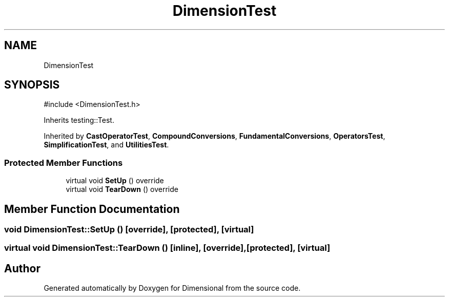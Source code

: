 .TH "DimensionTest" 3 "Version 0.4" "Dimensional" \" -*- nroff -*-
.ad l
.nh
.SH NAME
DimensionTest
.SH SYNOPSIS
.br
.PP
.PP
\fR#include <DimensionTest\&.h>\fP
.PP
Inherits testing::Test\&.
.PP
Inherited by \fBCastOperatorTest\fP, \fBCompoundConversions\fP, \fBFundamentalConversions\fP, \fBOperatorsTest\fP, \fBSimplificationTest\fP, and \fBUtilitiesTest\fP\&.
.SS "Protected Member Functions"

.in +1c
.ti -1c
.RI "virtual void \fBSetUp\fP () override"
.br
.ti -1c
.RI "virtual void \fBTearDown\fP () override"
.br
.in -1c
.SH "Member Function Documentation"
.PP 
.SS "void DimensionTest::SetUp ()\fR [override]\fP, \fR [protected]\fP, \fR [virtual]\fP"

.SS "virtual void DimensionTest::TearDown ()\fR [inline]\fP, \fR [override]\fP, \fR [protected]\fP, \fR [virtual]\fP"


.SH "Author"
.PP 
Generated automatically by Doxygen for Dimensional from the source code\&.
